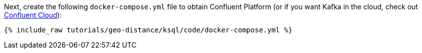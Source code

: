 Next, create the following `docker-compose.yml` file to obtain Confluent Platform (or if you want Kafka in the cloud, check out https://www.confluent.io/confluent-cloud/tryfree/[Confluent Cloud]):

+++++
<pre class="snippet"><code class="dockerfile">{% include_raw tutorials/geo-distance/ksql/code/docker-compose.yml %}</code></pre>
+++++
